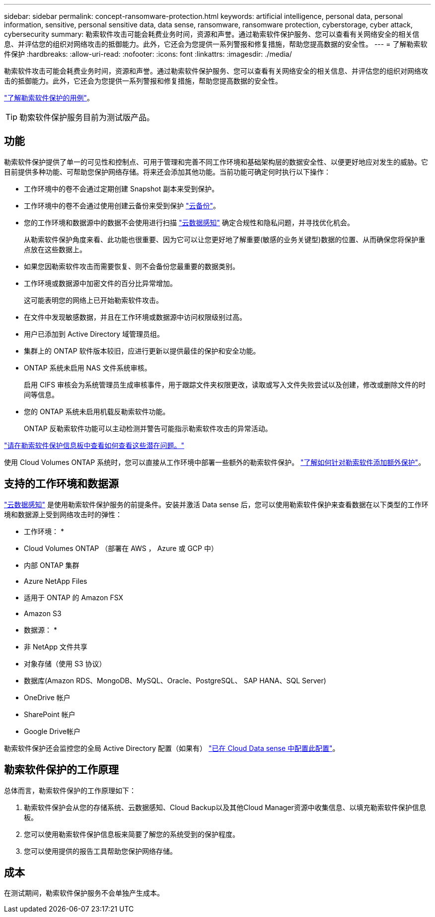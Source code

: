 ---
sidebar: sidebar 
permalink: concept-ransomware-protection.html 
keywords: artificial intelligence, personal data, personal information, sensitive, personal sensitive data, data sense, ransomware, ransomware protection, cyberstorage, cyber attack, cybersecurity 
summary: 勒索软件攻击可能会耗费业务时间，资源和声誉。通过勒索软件保护服务、您可以查看有关网络安全的相关信息、并评估您的组织对网络攻击的抵御能力。此外，它还会为您提供一系列警报和修复措施，帮助您提高数据的安全性。 
---
= 了解勒索软件保护
:hardbreaks:
:allow-uri-read: 
:nofooter: 
:icons: font
:linkattrs: 
:imagesdir: ./media/


[role="lead"]
勒索软件攻击可能会耗费业务时间，资源和声誉。通过勒索软件保护服务、您可以查看有关网络安全的相关信息、并评估您的组织对网络攻击的抵御能力。此外，它还会为您提供一系列警报和修复措施，帮助您提高数据的安全性。

https://cloud.netapp.com/cyberstorage["了解勒索软件保护的用例"^]。


TIP: 勒索软件保护服务目前为测试版产品。



== 功能

勒索软件保护提供了单一的可见性和控制点、可用于管理和完善不同工作环境和基础架构层的数据安全性、以便更好地应对发生的威胁。它目前提供多种功能、可帮助您保护网络存储。将来还会添加其他功能。当前功能可确定何时执行以下操作：

* 工作环境中的卷不会通过定期创建 Snapshot 副本来受到保护。
* 工作环境中的卷不会通过使用创建云备份来受到保护 https://docs.netapp.com/us-en/cloud-manager-backup-restore/concept-backup-to-cloud.html["云备份"^]。
* 您的工作环境和数据源中的数据不会使用进行扫描 https://docs.netapp.com/us-en/cloud-manager-data-sense/concept-cloud-compliance.html["云数据感知"^] 确定合规性和隐私问题，并寻找优化机会。
+
从勒索软件保护角度来看、此功能也很重要、因为它可以让您更好地了解重要(敏感的业务关键型)数据的位置、从而确保您将保护重点放在这些数据上。

* 如果您因勒索软件攻击而需要恢复、则不会备份您最重要的数据类别。
* 工作环境或数据源中加密文件的百分比异常增加。
+
这可能表明您的网络上已开始勒索软件攻击。

* 在文件中发现敏感数据，并且在工作环境或数据源中访问权限级别过高。
* 用户已添加到 Active Directory 域管理员组。
* 集群上的 ONTAP 软件版本较旧，应进行更新以提供最佳的保护和安全功能。
* ONTAP 系统未启用 NAS 文件系统审核。
+
启用 CIFS 审核会为系统管理员生成审核事件，用于跟踪文件夹权限更改，读取或写入文件失败尝试以及创建，修改或删除文件的时间等信息。

* 您的 ONTAP 系统未启用机载反勒索软件功能。
+
ONTAP 反勒索软件功能可以主动检测并警告可能指示勒索软件攻击的异常活动。



link:task-analyze-ransomware-data.html["请在勒索软件保护信息板中查看如何查看这些潜在问题。"]

使用 Cloud Volumes ONTAP 系统时，您可以直接从工作环境中部署一些额外的勒索软件保护。 https://docs.netapp.com/us-en/cloud-manager-cloud-volumes-ontap/task-protecting-ransomware.html["了解如何针对勒索软件添加额外保护"^]。



== 支持的工作环境和数据源

https://docs.netapp.com/us-en/cloud-manager-data-sense/concept-cloud-compliance.html["云数据感知"^] 是使用勒索软件保护服务的前提条件。安装并激活 Data sense 后，您可以使用勒索软件保护来查看数据在以下类型的工作环境和数据源上受到网络攻击时的弹性：

* 工作环境： *

* Cloud Volumes ONTAP （部署在 AWS ， Azure 或 GCP 中）
* 内部 ONTAP 集群
* Azure NetApp Files
* 适用于 ONTAP 的 Amazon FSX
* Amazon S3


* 数据源： *

* 非 NetApp 文件共享
* 对象存储（使用 S3 协议）
* 数据库(Amazon RDS、MongoDB、MySQL、Oracle、PostgreSQL、 SAP HANA、SQL Server)
* OneDrive 帐户
* SharePoint 帐户
* Google Drive帐户


勒索软件保护还会监控您的全局 Active Directory 配置（如果有） https://docs.netapp.com/us-en/cloud-manager-data-sense/task-add-active-directory-datasense.html["已在 Cloud Data sense 中配置此配置"^]。



== 勒索软件保护的工作原理

总体而言，勒索软件保护的工作原理如下：

. 勒索软件保护会从您的存储系统、云数据感知、Cloud Backup以及其他Cloud Manager资源中收集信息、以填充勒索软件保护信息板。
. 您可以使用勒索软件保护信息板来简要了解您的系统受到的保护程度。
. 您可以使用提供的报告工具帮助您保护网络存储。




== 成本

在测试期间，勒索软件保护服务不会单独产生成本。
